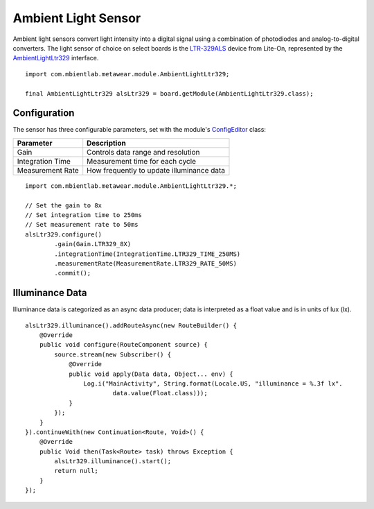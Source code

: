 .. highlight:: java

Ambient Light Sensor
====================
Ambient light sensors convert light intensity into a digital signal using a combination of photodiodes and analog-to-digital converters.  The light 
sensor of choice on select boards is the `LTR-329ALS <http://www.mouser.com/ds/2/239/Lite-On_LTR-329ALS-01%20DS_ver1.1-348647.pdf>`_ device from 
Lite-On, represented by the 
`AmbientLightLtr329 <https://mbientlab.com/docs/metawear/android/latest/com/mbientlab/metawear/module/AmbientLightLtr329.html>`_ interface.

::

    import com.mbientlab.metawear.module.AmbientLightLtr329;

    final AmbientLightLtr329 alsLtr329 = board.getModule(AmbientLightLtr329.class);


Configuration
-------------
The sensor has three configurable parameters, set with the module's 
`ConfigEditor <https://mbientlab.com/docs/metawear/android/latest/com/mbientlab/metawear/module/AmbientLightLtr329.ConfigEditor.html>`_ class: 

================  =========================================
Parameter         Description
================  =========================================
Gain              Controls data range and resolution
Integration Time  Measurement time for each cycle
Measurement Rate  How frequently to update illuminance data
================  =========================================

::

    import com.mbientlab.metawear.module.AmbientLightLtr329.*;
    
    // Set the gain to 8x
    // Set integration time to 250ms
    // Set measurement rate to 50ms
    alsLtr329.configure()
            .gain(Gain.LTR329_8X)
            .integrationTime(IntegrationTime.LTR329_TIME_250MS)
            .measurementRate(MeasurementRate.LTR329_RATE_50MS)
            .commit();

Illuminance Data
----------------
Illuminance data is categorized as an async data producer; data is interpreted as a float value and is in units of lux (lx).

::

    alsLtr329.illuminance().addRouteAsync(new RouteBuilder() {
        @Override
        public void configure(RouteComponent source) {
            source.stream(new Subscriber() {
                @Override
                public void apply(Data data, Object... env) {
                    Log.i("MainActivity", String.format(Locale.US, "illuminance = %.3f lx". 
                            data.value(Float.class)));
                }
            });
        }
    }).continueWith(new Continuation<Route, Void>() {
        @Override
        public Void then(Task<Route> task) throws Exception {
            alsLtr329.illuminance().start();
            return null;
        }
    });

